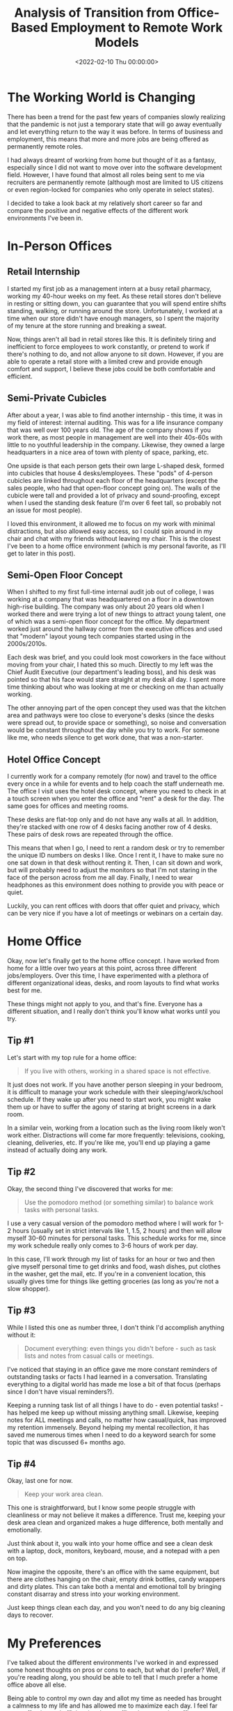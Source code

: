 #+date:        <2022-02-10 Thu 00:00:00>
#+title:       Analysis of Transition from Office-Based Employment to Remote Work Models
#+description: Examination of factors influencing the shift from traditional office environments to remote work, including benefits, constraints, and implementation recommendations.
#+slug:        leaving-the-office
#+filetags:    :remote-work:home-office:career-change:

* The Working World is Changing

There has been a trend for the past few years of companies slowly
realizing that the pandemic is not just a temporary state that will go
away eventually and let everything return to the way it was before. In
terms of business and employment, this means that more and more jobs are
being offered as permanently remote roles.

I had always dreamt of working from home but thought of it as a fantasy,
especially since I did not want to move over into the software
development field. However, I have found that almost all roles being
sent to me via recruiters are permanently remote (although most are
limited to US citizens or even region-locked for companies who only
operate in select states).

I decided to take a look back at my relatively short career so far and
compare the positive and negative effects of the different work
environments I've been in.

* In-Person Offices

** Retail Internship

I started my first job as a management intern at a busy retail pharmacy,
working my 40-hour weeks on my feet. As these retail stores don't
believe in resting or sitting down, you can guarantee that you will
spend entire shifts standing, walking, or running around the store.
Unfortunately, I worked at a time when our store didn't have enough
managers, so I spent the majority of my tenure at the store running and
breaking a sweat.

Now, things aren't all bad in retail stores like this. It is definitely
tiring and inefficient to force employees to work constantly, or pretend
to work if there's nothing to do, and not allow anyone to sit down.
However, if you are able to operate a retail store with a limited crew
and provide enough comfort and support, I believe these jobs could be
both comfortable and efficient.

** Semi-Private Cubicles

After about a year, I was able to find another internship - this time,
it was in my field of interest: internal auditing. This was for a life
insurance company that was well over 100 years old. The age of the
company shows if you work there, as most people in management are well
into their 40s-60s with little to no youthful leadership in the company.
Likewise, they owned a large headquarters in a nice area of town with
plenty of space, parking, etc.

One upside is that each person gets their own large L-shaped desk,
formed into cubicles that house 4 desks/employees. These "pods" of
4-person cubicles are linked throughout each floor of the headquarters
(except the sales people, who had that open-floor concept going on). The
walls of the cubicle were tall and provided a lot of privacy and
sound-proofing, except when I used the standing desk feature (I'm over 6
feet tall, so probably not an issue for most people).

I loved this environment, it allowed me to focus on my work with minimal
distractions, but also allowed easy access, so I could spin around in my
chair and chat with my friends without leaving my chair. This is the
closest I've been to a home office environment (which is my personal
favorite, as I'll get to later in this post).

** Semi-Open Floor Concept

When I shifted to my first full-time internal audit job out of college,
I was working at a company that was headquartered on a floor in a
downtown high-rise building. The company was only about 20 years old
when I worked there and were trying a lot of new things to attract young
talent, one of which was a semi-open floor concept for the office. My
department worked just around the hallway corner from the executive
offices and used that "modern" layout young tech companies started using
in the 2000s/2010s.

Each desk was brief, and you could look most coworkers in the face
without moving from your chair, I hated this so much. Directly to my
left was the Chief Audit Executive (our department's leading boss), and
his desk was pointed so that his face would stare straight at my desk
all day. I spent more time thinking about who was looking at me or
checking on me than actually working.

The other annoying part of the open concept they used was that the
kitchen area and pathways were too close to everyone's desks (since the
desks were spread out, to provide space or something), so noise and
conversation would be constant throughout the day while you try to work.
For someone like me, who needs silence to get work done, that was a
non-starter.

** Hotel Office Concept

I currently work for a company remotely (for now) and travel to the
office every once in a while for events and to help coach the staff
underneath me. The office I visit uses the hotel desk concept, where you
need to check in at a touch screen when you enter the office and "rent"
a desk for the day. The same goes for offices and meeting rooms.

These desks are flat-top only and do not have any walls at all. In
addition, they're stacked with one row of 4 desks facing another row of
4 desks. These pairs of desk rows are repeated through the office.

This means that when I go, I need to rent a random desk or try to
remember the unique ID numbers on desks I like. Once I rent it, I have
to make sure no one sat down in that desk without renting it. Then, I
can sit down and work, but will probably need to adjust the monitors so
that I'm not staring in the face of the person across from me all day.
Finally, I need to wear headphones as this environment does nothing to
provide you with peace or quiet.

Luckily, you can rent offices with doors that offer quiet and privacy,
which can be very nice if you have a lot of meetings or webinars on a
certain day.

* Home Office

Okay, now let's finally get to the home office concept. I have worked
from home for a little over two years at this point, across three
different jobs/employers. Over this time, I have experimented with a
plethora of different organizational ideas, desks, and room layouts to
find what works best for me.

These things might not apply to you, and that's fine. Everyone has a
different situation, and I really don't think you'll know what works
until you try.

** Tip #1

Let's start with my top rule for a home office:

#+begin_quote
If you live with others, working in a shared space is not effective.
#+end_quote

It just does not work. If you have another person sleeping in your
bedroom, it is difficult to manage your work schedule with their
sleeping/work/school schedule. If they wake up after you need to start
work, you might wake them up or have to suffer the agony of staring at
bright screens in a dark room.

In a similar vein, working from a location such as the living room
likely won't work either. Distractions will come far more frequently:
televisions, cooking, cleaning, deliveries, etc. If you're like me,
you'll end up playing a game instead of actually doing any work.

** Tip #2

Okay, the second thing I've discovered that works for me:

#+begin_quote
Use the pomodoro method (or something similar) to balance work tasks
with personal tasks.
#+end_quote

I use a very casual version of the pomodoro method where I will work for
1-2 hours (usually set in strict intervals like 1, 1.5, 2 hours) and
then will allow myself 30-60 minutes for personal tasks. This schedule
works for me, since my work schedule really only comes to 3-6 hours of
work per day.

In this case, I'll work through my list of tasks for an hour or two and
then give myself personal time to get drinks and food, wash dishes, put
clothes in the washer, get the mail, etc. If you're in a convenient
location, this usually gives time for things like getting groceries (as
long as you're not a slow shopper).

** Tip #3

While I listed this one as number three, I don't think I'd accomplish
anything without it:

#+begin_quote
Document everything: even things you didn't before - such as task lists
and notes from casual calls or meetings.
#+end_quote

I've noticed that staying in an office gave me more constant reminders
of outstanding tasks or facts I had learned in a conversation.
Translating everything to a digital world has made me lose a bit of that
focus (perhaps since I don't have visual reminders?).

Keeping a running task list of all things I have to do - even potential
tasks! - has helped me keep up without missing anything small. Likewise,
keeping notes for ALL meetings and calls, no matter how casual/quick,
has improved my retention immensely. Beyond helping my mental
recollection, it has saved me numerous times when I need to do a keyword
search for some topic that was discussed 6+ months ago.

** Tip #4

Okay, last one for now.

#+begin_quote
Keep your work area clean.
#+end_quote

This one is straightforward, but I know some people struggle with
cleanliness or may not believe it makes a difference. Trust me, keeping
your desk area clean and organized makes a huge difference, both
mentally and emotionally.

Just think about it, you walk into your home office and see a clean desk
with a laptop, dock, monitors, keyboard, mouse, and a notepad with a pen
on top.

Now imagine the opposite, there's an office with the same equipment, but
there are clothes hanging on the chair, empty drink bottles, candy
wrappers and dirty plates. This can take both a mental and emotional
toll by bringing constant disarray and stress into your working
environment.

Just keep things clean each day, and you won't need to do any big
cleaning days to recover.

* My Preferences

I've talked about the different environments I've worked in and
expressed some honest thoughts on pros or cons to each, but what do I
prefer? Well, if you're reading along, you should be able to tell that I
much prefer a home office above all else.

Being able to control my own day and allot my time as needed has brought
a calmness to my life and has allowed me to maximize each day. I feel
far more effective and efficient in a home office than any other office,
especially open-office layouts.

If I do need to return to an office part-time in the future, I really
hope the office will have privacy and quietness in order for me to get
my work done.
